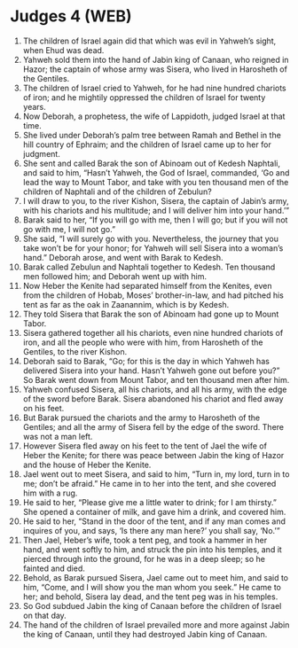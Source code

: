 * Judges 4 (WEB)
:PROPERTIES:
:ID: WEB/07-JUD04
:END:

1. The children of Israel again did that which was evil in Yahweh’s sight, when Ehud was dead.
2. Yahweh sold them into the hand of Jabin king of Canaan, who reigned in Hazor; the captain of whose army was Sisera, who lived in Harosheth of the Gentiles.
3. The children of Israel cried to Yahweh, for he had nine hundred chariots of iron; and he mightily oppressed the children of Israel for twenty years.
4. Now Deborah, a prophetess, the wife of Lappidoth, judged Israel at that time.
5. She lived under Deborah’s palm tree between Ramah and Bethel in the hill country of Ephraim; and the children of Israel came up to her for judgment.
6. She sent and called Barak the son of Abinoam out of Kedesh Naphtali, and said to him, “Hasn’t Yahweh, the God of Israel, commanded, ‘Go and lead the way to Mount Tabor, and take with you ten thousand men of the children of Naphtali and of the children of Zebulun?
7. I will draw to you, to the river Kishon, Sisera, the captain of Jabin’s army, with his chariots and his multitude; and I will deliver him into your hand.’”
8. Barak said to her, “If you will go with me, then I will go; but if you will not go with me, I will not go.”
9. She said, “I will surely go with you. Nevertheless, the journey that you take won’t be for your honor; for Yahweh will sell Sisera into a woman’s hand.” Deborah arose, and went with Barak to Kedesh.
10. Barak called Zebulun and Naphtali together to Kedesh. Ten thousand men followed him; and Deborah went up with him.
11. Now Heber the Kenite had separated himself from the Kenites, even from the children of Hobab, Moses’ brother-in-law, and had pitched his tent as far as the oak in Zaanannim, which is by Kedesh.
12. They told Sisera that Barak the son of Abinoam had gone up to Mount Tabor.
13. Sisera gathered together all his chariots, even nine hundred chariots of iron, and all the people who were with him, from Harosheth of the Gentiles, to the river Kishon.
14. Deborah said to Barak, “Go; for this is the day in which Yahweh has delivered Sisera into your hand. Hasn’t Yahweh gone out before you?” So Barak went down from Mount Tabor, and ten thousand men after him.
15. Yahweh confused Sisera, all his chariots, and all his army, with the edge of the sword before Barak. Sisera abandoned his chariot and fled away on his feet.
16. But Barak pursued the chariots and the army to Harosheth of the Gentiles; and all the army of Sisera fell by the edge of the sword. There was not a man left.
17. However Sisera fled away on his feet to the tent of Jael the wife of Heber the Kenite; for there was peace between Jabin the king of Hazor and the house of Heber the Kenite.
18. Jael went out to meet Sisera, and said to him, “Turn in, my lord, turn in to me; don’t be afraid.” He came in to her into the tent, and she covered him with a rug.
19. He said to her, “Please give me a little water to drink; for I am thirsty.” She opened a container of milk, and gave him a drink, and covered him.
20. He said to her, “Stand in the door of the tent, and if any man comes and inquires of you, and says, ‘Is there any man here?’ you shall say, ‘No.’”
21. Then Jael, Heber’s wife, took a tent peg, and took a hammer in her hand, and went softly to him, and struck the pin into his temples, and it pierced through into the ground, for he was in a deep sleep; so he fainted and died.
22. Behold, as Barak pursued Sisera, Jael came out to meet him, and said to him, “Come, and I will show you the man whom you seek.” He came to her; and behold, Sisera lay dead, and the tent peg was in his temples.
23. So God subdued Jabin the king of Canaan before the children of Israel on that day.
24. The hand of the children of Israel prevailed more and more against Jabin the king of Canaan, until they had destroyed Jabin king of Canaan.
